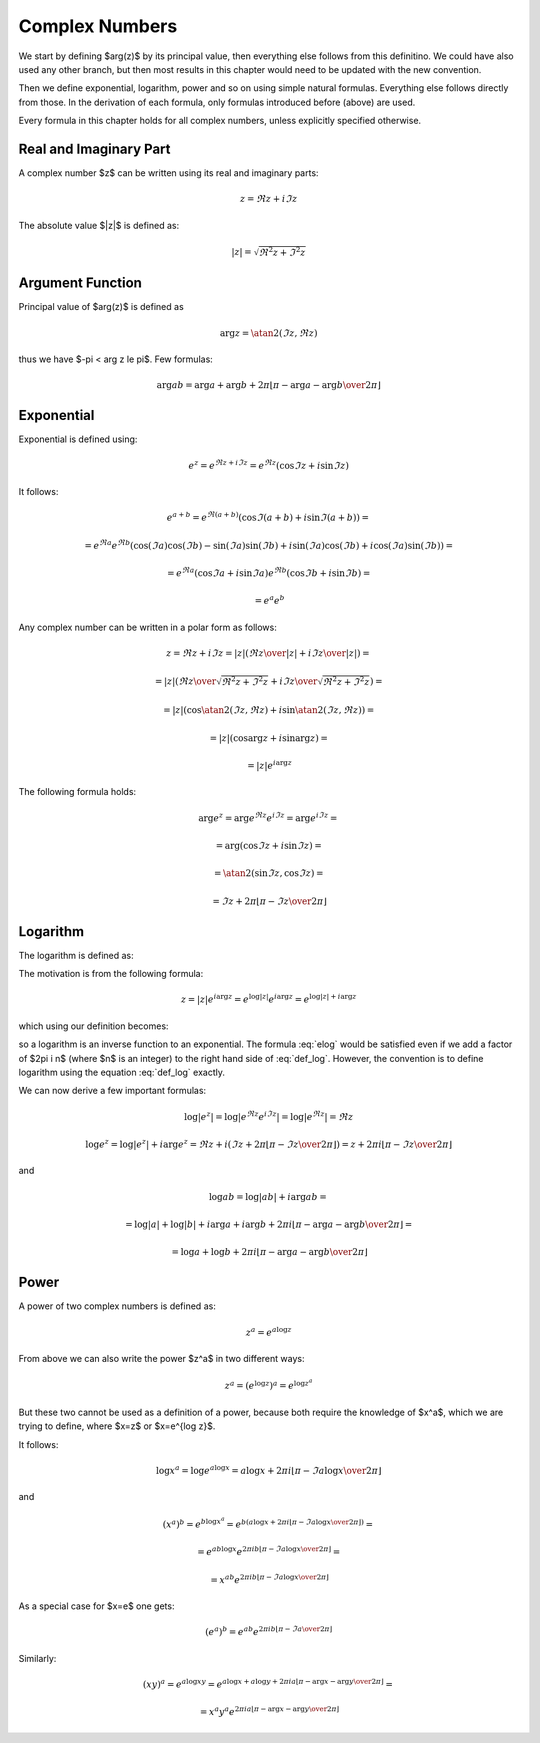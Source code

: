 .. index:: complex numbers

Complex Numbers
===============

We start by defining $\arg(z)$ by its principal value, then everything else
follows from this definitino.  We could have also used any other branch, but
then most results in this chapter would need to be updated with the new
convention.

Then we define exponential, logarithm, power and so on using simple natural
formulas. Everything else follows directly from those. In the derivation of
each formula, only formulas introduced before (above) are used.

Every formula in this chapter holds for all complex numbers, unless explicitly
specified otherwise.

Real and Imaginary Part
-----------------------

A complex number $z$ can be written using its real and imaginary parts:

.. math::

    z = \Re z + i \Im z

The absolute value $|z|$ is defined as:

.. math::

    |z| = \sqrt{\Re^2 z + \Im^2 z}

Argument Function
-----------------

Principal value of $\arg(z)$ is defined as

.. math::

    \arg z = \atan2(\Im z, \Re z)

thus we have $-\pi < \arg z \le \pi$. Few formulas:

.. math::

    \arg ab = \arg a + \arg b + 2\pi
        \left\lfloor \pi-\arg a-\arg b \over 2\pi \right\rfloor

Exponential
-----------

Exponential is defined using:

.. math::

    e^z = e^{\Re z + i\Im z} = e^{\Re z} (\cos\Im z + i \sin \Im z)

It follows:

.. math::

    e^{a+b}
        = e^{\Re(a+b)} (\cos\Im(a+b) + i \sin \Im(a+b)) =

        = e^{\Re a}e^{\Re b} \left(
            \cos(\Im a)\cos(\Im b) - \sin(\Im a)\sin(\Im b)
            + i \sin(\Im a)\cos(\Im b) + i\cos(\Im a) \sin(\Im b)\right) =

        = e^{\Re a} (\cos\Im a + i \sin \Im a)
          e^{\Re b} (\cos\Im b + i \sin \Im b) =

        = e^a e^b

Any complex number can be written in a polar form as follows:

.. math::

    z = \Re z + i \Im z = |z| \left( {\Re z \over |z|} + i {\Im z\over
        |z|}\right) =

    = |z| \left( {\Re z \over\sqrt{\Re^2 z + \Im^2 z}}
        + i {\Im z\over\sqrt{\Re^2 z + \Im^2 z}}\right) =

    = |z| \left(\cos\atan2(\Im z, \Re z) + i \sin\atan2(\Im z, \Re z)\right) =

    = |z| \left(\cos\arg z + i \sin\arg z\right) =

    = |z| e^{i\arg z}

The following formula holds:

.. math::

    \arg e^z = \arg e^{\Re z} e^{i\Im z} = \arg e^{i\Im z} =

        = \arg(\cos\Im z + i\sin\Im z) =

        = \atan2(\sin\Im z, \cos\Im z) =

        = \Im z + 2\pi \left\lfloor \pi-\Im z \over 2\pi \right\rfloor


Logarithm
---------

The logarithm is defined as:

.. math::
    :label: def_log

    \log z = \log|z| + i \arg z

The motivation is from the following formula:

.. math::

    z = |z| e^{i\arg z} = e^{\log |z|} e^{i\arg z} = e^{\log|z| + i \arg z}

which using our definition becomes:

.. math::
    :label: elog

    z = e^{\log|z| + i \arg z} = e^{\log z}

so a logarithm is an inverse function to an exponential. The formula :eq:`elog`
would be satisfied even if we add a factor of $2\pi i n$ (where $n$ is an
integer) to the right hand side of :eq:`def_log`. However, the convention is to
define logarithm using the equation :eq:`def_log` exactly.

We can now derive a few important formulas:

.. math::

    \log | e^z | = \log | e^{\Re z} e^{i \Im z} | = \log | e^{\Re z} | = \Re z

    \log e^z = \log | e^z | + i \arg e^z = \Re z + i \left(
        \Im z + 2\pi \left\lfloor \pi-\Im z \over 2\pi \right\rfloor
        \right)
        = z + 2\pi i \left\lfloor \pi-\Im z \over 2\pi \right\rfloor

and

.. math::

    \log ab = \log |ab| + i\arg ab =

    = \log |a| + \log |b| + i\arg a + i\arg b + 2\pi i
            \left\lfloor \pi-\arg a-\arg b \over 2\pi \right\rfloor =

    = \log a + \log b + 2\pi i
            \left\lfloor \pi-\arg a-\arg b \over 2\pi \right\rfloor

Power
-----

A power of two complex numbers is defined as:

.. math::

    z^a = e^{a\log z}

From above we can also write the power $z^a$ in two different ways:

.. math::

    z^a = \left(e^{\log z}\right)^a = e^{\log z^a}

But these two cannot be used as a definition of a power, because both require
the knowledge of $x^a$, which we are trying to define, where $x=z$ or $x=e^{\log
z}$.

It follows:

.. math::

    \log x^a = \log e^{a\log x} = a\log x
        + 2\pi i \left\lfloor \pi-\Im a\log x \over 2\pi \right\rfloor

and

.. math::

    (x^a)^b = e^{b \log x^a} = e^{b \left(
        a\log x
        + 2\pi i \left\lfloor \pi-\Im a\log x \over 2\pi \right\rfloor
    \right)} =

    = e^{a b \log x} e^{
        2\pi i b\left\lfloor \pi-\Im a\log x \over 2\pi \right\rfloor
    } =

    = x^{a b} e^{
        2\pi i b\left\lfloor \pi-\Im a\log x \over 2\pi \right\rfloor
    }

As a special case for $x=e$ one gets:

.. math::

    (e^a)^b = e^{a b} e^{
        2\pi i b\left\lfloor \pi-\Im a \over 2\pi \right\rfloor
    }

Similarly:

.. math::

    (xy)^a = e^{a\log xy}
        = e^{a\log x + a\log y + 2\pi i a
            \left\lfloor \pi-\arg x-\arg y \over 2\pi \right\rfloor
            } =

    = x^a y^a e^{2\pi i a
            \left\lfloor \pi-\arg x-\arg y \over 2\pi \right\rfloor
            }
